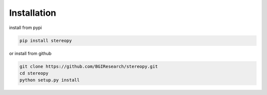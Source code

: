 Installation
============

install from pypi

.. code:: bash

    pip install stereopy

or install from github

.. code:: bash

    git clone https://github.com/BGIResearch/stereopy.git
    cd stereopy
    python setup.py install
